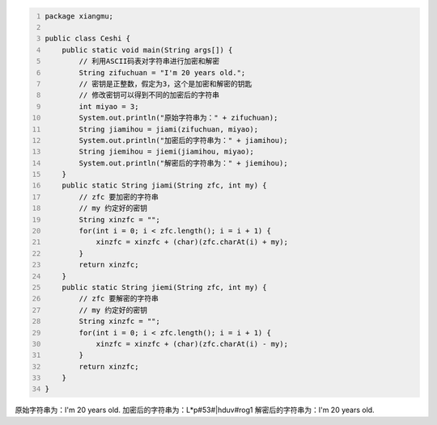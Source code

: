 .. title: Java代码案例47——利用字符编码进行字符串加密和解密
.. slug: javadai-ma-an-li-47-li-yong-zi-fu-bian-ma-jin-xing-zi-fu-chuan-jia-mi-he-jie-mi
.. date: 2022-12-21 23:21:38 UTC+08:00
.. tags: Java代码案例
.. category: Java
.. link: 
.. description: 
.. type: text


.. code-block:: java
    :number-lines:

    package xiangmu;

    public class Ceshi {
        public static void main(String args[]) {
            // 利用ASCII码表对字符串进行加密和解密
            String zifuchuan = "I'm 20 years old.";
            // 密钥是正整数，假定为3，这个是加密和解密的钥匙
            // 修改密钥可以得到不同的加密后的字符串
            int miyao = 3;  
            System.out.println("原始字符串为：" + zifuchuan);
            String jiamihou = jiami(zifuchuan, miyao);
            System.out.println("加密后的字符串为：" + jiamihou);
            String jiemihou = jiemi(jiamihou, miyao);
            System.out.println("解密后的字符串为：" + jiemihou);
        }
        public static String jiami(String zfc, int my) {
            // zfc 要加密的字符串
            // my 约定好的密钥
            String xinzfc = "";
            for(int i = 0; i < zfc.length(); i = i + 1) {
                xinzfc = xinzfc + (char)(zfc.charAt(i) + my);
            }
            return xinzfc;
        }
        public static String jiemi(String zfc, int my) {
            // zfc 要解密的字符串
            // my 约定好的密钥
            String xinzfc = "";
            for(int i = 0; i < zfc.length(); i = i + 1) {
                xinzfc = xinzfc + (char)(zfc.charAt(i) - my);
            }
            return xinzfc;
        }
    }

.. code-block:: text

原始字符串为：I'm 20 years old.
加密后的字符串为：L*p#53#|hduv#rog1
解密后的字符串为：I'm 20 years old.
